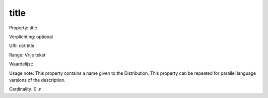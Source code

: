 title
=====

Property: title

Verplichting: optional

URI: dct:title

Range: Vrije tekst

Waardelijst: 

Usage note: This property contains a name given to the Distribution. This property can be repeated for parallel language versions of the description.

Cardinality: 0..n

